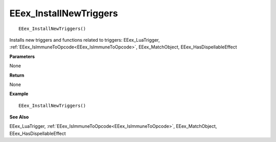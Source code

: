 .. _EEex_InstallNewTriggers:

===================================
EEex_InstallNewTriggers 
===================================

::

   EEex_InstallNewTriggers()

Installs new triggers and functions related to triggers: EEex_LuaTrigger, :ref:`EEex_IsImmuneToOpcode<EEex_IsImmuneToOpcode>`, EEex_MatchObject, EEex_HasDispellableEffect

**Parameters**

None

**Return**

None

**Example**

::

   EEex_InstallNewTriggers()

**See Also**

EEex_LuaTrigger, :ref:`EEex_IsImmuneToOpcode<EEex_IsImmuneToOpcode>`, EEex_MatchObject, EEex_HasDispellableEffect